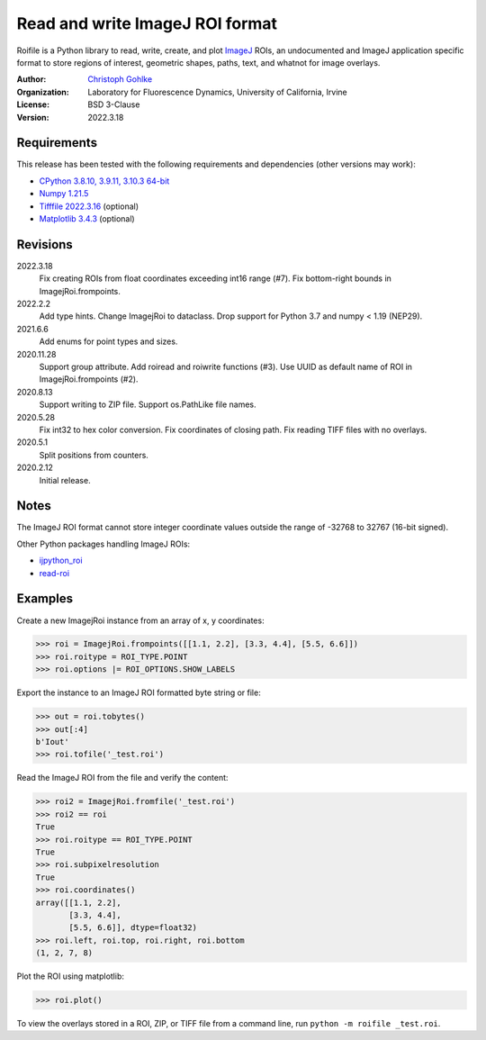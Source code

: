 Read and write ImageJ ROI format
================================

Roifile is a Python library to read, write, create, and plot `ImageJ`_ ROIs,
an undocumented and ImageJ application specific format to store regions of
interest, geometric shapes, paths, text, and whatnot for image overlays.

.. _ImageJ: https://imagej.net

:Author:
  `Christoph Gohlke <https://www.lfd.uci.edu/~gohlke/>`_

:Organization:
  Laboratory for Fluorescence Dynamics, University of California, Irvine

:License: BSD 3-Clause

:Version: 2022.3.18

Requirements
------------
This release has been tested with the following requirements and dependencies
(other versions may work):

* `CPython 3.8.10, 3.9.11, 3.10.3 64-bit <https://www.python.org>`_
* `Numpy 1.21.5 <https://pypi.org/project/numpy/>`_
* `Tifffile 2022.3.16 <https://pypi.org/project/tifffile/>`_  (optional)
* `Matplotlib 3.4.3 <https://pypi.org/project/matplotlib/>`_  (optional)

Revisions
---------
2022.3.18
    Fix creating ROIs from float coordinates exceeding int16 range (#7).
    Fix bottom-right bounds in ImagejRoi.frompoints.
2022.2.2
    Add type hints.
    Change ImagejRoi to dataclass.
    Drop support for Python 3.7 and numpy < 1.19 (NEP29).
2021.6.6
    Add enums for point types and sizes.
2020.11.28
    Support group attribute.
    Add roiread and roiwrite functions (#3).
    Use UUID as default name of ROI in ImagejRoi.frompoints (#2).
2020.8.13
    Support writing to ZIP file.
    Support os.PathLike file names.
2020.5.28
    Fix int32 to hex color conversion.
    Fix coordinates of closing path.
    Fix reading TIFF files with no overlays.
2020.5.1
    Split positions from counters.
2020.2.12
    Initial release.

Notes
-----
The ImageJ ROI format cannot store integer coordinate values outside the
range of -32768 to 32767 (16-bit signed).

Other Python packages handling ImageJ ROIs:

* `ijpython_roi <https://github.com/dwaithe/ijpython_roi>`_
* `read-roi <https://github.com/hadim/read-roi/>`_

Examples
--------
Create a new ImagejRoi instance from an array of x, y coordinates:

>>> roi = ImagejRoi.frompoints([[1.1, 2.2], [3.3, 4.4], [5.5, 6.6]])
>>> roi.roitype = ROI_TYPE.POINT
>>> roi.options |= ROI_OPTIONS.SHOW_LABELS

Export the instance to an ImageJ ROI formatted byte string or file:

>>> out = roi.tobytes()
>>> out[:4]
b'Iout'
>>> roi.tofile('_test.roi')

Read the ImageJ ROI from the file and verify the content:

>>> roi2 = ImagejRoi.fromfile('_test.roi')
>>> roi2 == roi
True
>>> roi.roitype == ROI_TYPE.POINT
True
>>> roi.subpixelresolution
True
>>> roi.coordinates()
array([[1.1, 2.2],
       [3.3, 4.4],
       [5.5, 6.6]], dtype=float32)
>>> roi.left, roi.top, roi.right, roi.bottom
(1, 2, 7, 8)

Plot the ROI using matplotlib:

>>> roi.plot()

To view the overlays stored in a ROI, ZIP, or TIFF file from a command line,
run ``python -m roifile _test.roi``.
